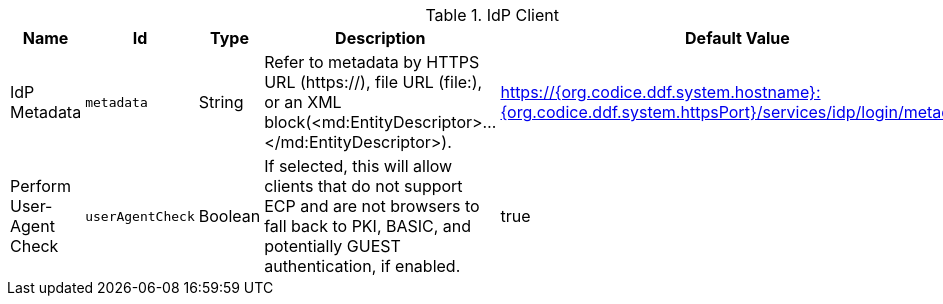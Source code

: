 :title: IdP Client
:id: org.codice.ddf.security.idp.client.IdpMetadata
:type: table
:status: published
:application: {ddf-security}
:summary: IdP Client configurations.

.[[_org.codice.ddf.security.idp.client.IdpMetadata]]IdP Client
[cols="1,1m,1,3,1" options="header"]
|===

|Name
|Id
|Type
|Description
|Default Value

|IdP Metadata
|metadata
|String
|Refer to metadata by HTTPS URL (https://), file URL (file:), or an XML block(<md:EntityDescriptor>...</md:EntityDescriptor>).
|https://{org.codice.ddf.system.hostname}:{org.codice.ddf.system.httpsPort}/services/idp/login/metadata

|Perform User-Agent Check
|userAgentCheck
|Boolean
|If selected, this will allow clients that do not support ECP and are not browsers to fall back to PKI, BASIC, and potentially GUEST authentication, if enabled.
|true

|===
